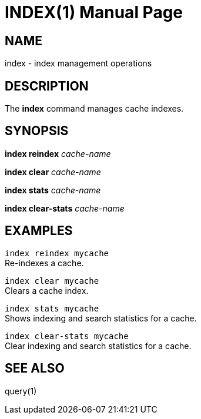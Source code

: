 INDEX(1)
========
:doctype: manpage


NAME
----
index - index management operations


DESCRIPTION
-----------
The *index* command manages cache indexes.


SYNOPSIS
--------
*index reindex* 'cache-name'

*index clear* 'cache-name'

*index stats* 'cache-name'

*index clear-stats* 'cache-name'


EXAMPLES
--------

`index reindex mycache` +
Re-indexes a cache.

`index clear mycache` +
Clears a cache index.

`index stats mycache` +
Shows indexing and search statistics for a cache.

`index clear-stats mycache` +
Clear indexing and search statistics for a cache.


SEE ALSO
--------
query(1)